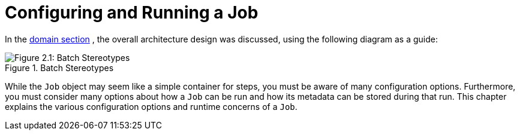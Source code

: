 
[[configureJob]]
= Configuring and Running a Job
:page-section-summary-toc: 1

ifndef::onlyonetoggle[]
endif::onlyonetoggle[]

In the xref:domain.adoc[domain section] , the overall
architecture design was discussed, using the following diagram as a
guide:

.Batch Stereotypes
image::{batch-asciidoc}images/spring-batch-reference-model.png[Figure 2.1: Batch Stereotypes, scaledwidth="60%"]

While the `Job` object may seem like a simple
container for steps, you must be aware of many configuration options.
Furthermore, you must consider many options about
how a `Job` can be run and how its metadata can be
stored during that run. This chapter explains the various configuration
options and runtime concerns of a `Job`.

